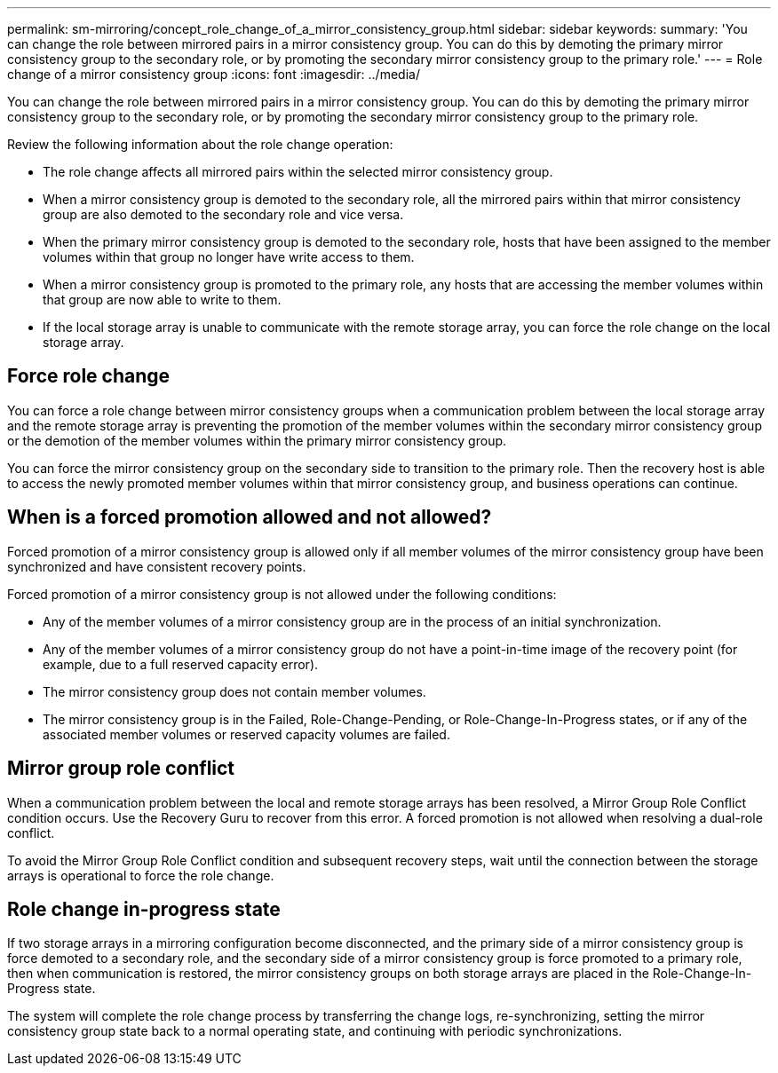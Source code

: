 ---
permalink: sm-mirroring/concept_role_change_of_a_mirror_consistency_group.html
sidebar: sidebar
keywords: 
summary: 'You can change the role between mirrored pairs in a mirror consistency group. You can do this by demoting the primary mirror consistency group to the secondary role, or by promoting the secondary mirror consistency group to the primary role.'
---
= Role change of a mirror consistency group
:icons: font
:imagesdir: ../media/

[.lead]
You can change the role between mirrored pairs in a mirror consistency group. You can do this by demoting the primary mirror consistency group to the secondary role, or by promoting the secondary mirror consistency group to the primary role.

Review the following information about the role change operation:

* The role change affects all mirrored pairs within the selected mirror consistency group.
* When a mirror consistency group is demoted to the secondary role, all the mirrored pairs within that mirror consistency group are also demoted to the secondary role and vice versa.
* When the primary mirror consistency group is demoted to the secondary role, hosts that have been assigned to the member volumes within that group no longer have write access to them.
* When a mirror consistency group is promoted to the primary role, any hosts that are accessing the member volumes within that group are now able to write to them.
* If the local storage array is unable to communicate with the remote storage array, you can force the role change on the local storage array.

== Force role change

You can force a role change between mirror consistency groups when a communication problem between the local storage array and the remote storage array is preventing the promotion of the member volumes within the secondary mirror consistency group or the demotion of the member volumes within the primary mirror consistency group.

You can force the mirror consistency group on the secondary side to transition to the primary role. Then the recovery host is able to access the newly promoted member volumes within that mirror consistency group, and business operations can continue.

== When is a forced promotion allowed and not allowed?

Forced promotion of a mirror consistency group is allowed only if all member volumes of the mirror consistency group have been synchronized and have consistent recovery points.

Forced promotion of a mirror consistency group is not allowed under the following conditions:

* Any of the member volumes of a mirror consistency group are in the process of an initial synchronization.
* Any of the member volumes of a mirror consistency group do not have a point-in-time image of the recovery point (for example, due to a full reserved capacity error).
* The mirror consistency group does not contain member volumes.
* The mirror consistency group is in the Failed, Role-Change-Pending, or Role-Change-In-Progress states, or if any of the associated member volumes or reserved capacity volumes are failed.

== Mirror group role conflict

When a communication problem between the local and remote storage arrays has been resolved, a Mirror Group Role Conflict condition occurs. Use the Recovery Guru to recover from this error. A forced promotion is not allowed when resolving a dual-role conflict.

To avoid the Mirror Group Role Conflict condition and subsequent recovery steps, wait until the connection between the storage arrays is operational to force the role change.

== Role change in-progress state

If two storage arrays in a mirroring configuration become disconnected, and the primary side of a mirror consistency group is force demoted to a secondary role, and the secondary side of a mirror consistency group is force promoted to a primary role, then when communication is restored, the mirror consistency groups on both storage arrays are placed in the Role-Change-In-Progress state.

The system will complete the role change process by transferring the change logs, re-synchronizing, setting the mirror consistency group state back to a normal operating state, and continuing with periodic synchronizations.
